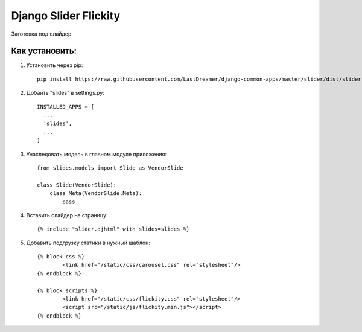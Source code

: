 =====
Django Slider Flickity
=====

Заготовка под слайдер

Как установить:
-----------
#) Установить через pip: ::

	pip install https://raw.githubusercontent.com/LastDreamer/django-common-apps/master/slider/dist/slider-0.1.tar.gz

#) Добаить "slides" в settings.py: ::

	INSTALLED_APPS = [
	  ...
	  'slides',
	  ...
	]


#) Унаследовать модель в главном модуле приложения: ::

	from slides.models import Slide as VendorSlide
	
	class Slide(VendorSlide):
	    class Meta(VendorSlide.Meta):
	        pass

#) Вставить слайдер на страницу: ::

	{% include "slider.djhtml" with slides=slides %}

#) Добавить подгрузку статики в нужный шаблон: ::

	{% block css %}
		<link href="/static/css/carousel.css" rel="stylesheet"/>
	{% endblock %}

	{% block scripts %}
		<link href="/static/css/flickity.css" rel="stylesheet"/>
		<script src="/static/js/flickity.min.js"></script>
	{% endblock %}
